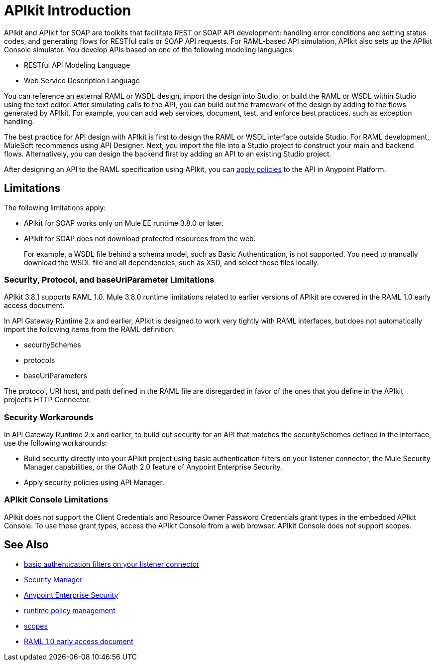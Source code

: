 = APIkit Introduction
:keywords: api, apikit, raml

APIkit and APIkit for SOAP are toolkits that facilitate REST or SOAP API development: handling error conditions and setting status codes, and generating flows for RESTful calls or SOAP API requests. For RAML-based API simulation, APIkit also sets up the APIkit Console simulator. You develop APIs based on one of the following modeling languages:

* RESTful API Modeling Language 
* Web Service Description Language

You can reference an external RAML or WSDL design, import the design into Studio, or build the RAML or WSDL within Studio using the text editor. After simulating calls to the API, you can build out the framework of the design by adding to the flows generated by APIkit. For example, you can add web services, document, test, and enforce best practices, such as exception handling.

The best practice for API design with APIkit is first to design the RAML or WSDL interface outside Studio. For RAML development, MuleSoft recommends using API Designer. Next, you import the file into a Studio project to construct your main and backend flows. Alternatively, you can design the backend first by adding an API to an existing Studio project. 

After designing an API to the RAML specification using APIkit, you can link:/api-manager/using-policies[apply policies] to the API in Anypoint Platform.

== Limitations

The following limitations apply:

* APIkit for SOAP works only on Mule EE runtime 3.8.0 or later. 
* APIkit for SOAP does not download protected resources from the web. 
+
For example, a WSDL file behind a schema model, such as Basic Authentication, is not supported. You need to manually download the WSDL file and all dependencies, such as XSD, and select those files locally.

=== Security, Protocol, and baseUriParameter Limitations

APIkit 3.8.1 supports RAML 1.0. Mule 3.8.0 runtime limitations related to earlier versions of APIkit are covered in the RAML 1.0 early access document.

In API Gateway Runtime 2.x and earlier, APIkit is designed to work very tightly with RAML interfaces, but does not automatically import the following items from the RAML definition:

* securitySchemes
* protocols
* baseUriParameters

The protocol, URI host, and path defined in the RAML file are disregarded in favor of the ones that you define in the APIkit project's HTTP Connector.

=== Security Workarounds

In API Gateway Runtime 2.x and earlier, to build out security for an API that matches the securitySchemes defined in the interface, use the following workarounds:

* Build security directly into your APIkit project using basic authentication filters on your listener connector, the Mule Security Manager capabilities, or the OAuth 2.0 feature of Anypoint Enterprise Security. 
* Apply security policies using API Manager.

=== APIkit Console Limitations

APIkit does not support the Client Credentials and Resource Owner Password Credentials grant types in the embedded APIkit Console. To use these grant types, access the APIkit Console from a web browser. APIkit Console does not support scopes.

== See Also

* link:/mule-user-guide/v/3.8/http-listener-connector[basic authentication filters on your listener connector]
* link:/mule-user-guide/v/3.8/configuring-security[Security Manager] 
* link:/mule-user-guide/v/3.8/anypoint-enterprise-security[Anypoint Enterprise Security] 
* link:/api-manager/using-policies[runtime policy management]
* link:/api-manager/oauth2-provider-configuration#configuring-scopes[scopes]
* https://docs.mulesoft.com/release-notes/raml-1-early-access-support[RAML 1.0 early access document]


